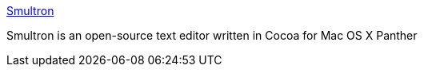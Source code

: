 :jbake-type: post
:jbake-status: published
:jbake-title: Smultron
:jbake-tags: software,freeware,editor,macosx,_mois_mars,_année_2005
:jbake-date: 2005-03-03
:jbake-depth: ../
:jbake-uri: shaarli/1109857827000.adoc
:jbake-source: https://nicolas-delsaux.hd.free.fr/Shaarli?searchterm=http%3A%2F%2Fsmultron.sourceforge.net%2F&searchtags=software+freeware+editor+macosx+_mois_mars+_ann%C3%A9e_2005
:jbake-style: shaarli

http://smultron.sourceforge.net/[Smultron]

Smultron is an open-source text editor written in Cocoa for Mac OS X Panther
